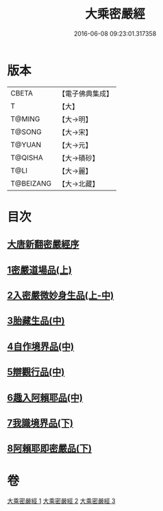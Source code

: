 #+TITLE: 大乘密嚴經 
#+DATE: 2016-06-08 09:23:01.317358

* 版本
 |     CBETA|【電子佛典集成】|
 |         T|【大】     |
 |    T@MING|【大→明】   |
 |    T@SONG|【大→宋】   |
 |    T@YUAN|【大→元】   |
 |   T@QISHA|【大→磧砂】  |
 |      T@LI|【大→麗】   |
 | T@BEIZANG|【大→北藏】  |

* 目次
** [[file:KR6i0360_001.txt::001-0747b19][大唐新翻密嚴經序]]
** [[file:KR6i0360_001.txt::001-0747c24][1密嚴道場品(上)]]
** [[file:KR6i0360_001.txt::001-0751a1][2入密嚴微妙身生品(上-中)]]
** [[file:KR6i0360_002.txt::002-0759b12][3胎藏生品(中)]]
** [[file:KR6i0360_002.txt::002-0759c26][4自作境界品(中)]]
** [[file:KR6i0360_002.txt::002-0762c8][5辯觀行品(中)]]
** [[file:KR6i0360_002.txt::002-0763c16][6趣入阿賴耶品(中)]]
** [[file:KR6i0360_003.txt::003-0766b7][7我識境界品(下)]]
** [[file:KR6i0360_003.txt::003-0766c12][8阿賴耶即密嚴品(下)]]

* 卷
[[file:KR6i0360_001.txt][大乘密嚴經 1]]
[[file:KR6i0360_002.txt][大乘密嚴經 2]]
[[file:KR6i0360_003.txt][大乘密嚴經 3]]

